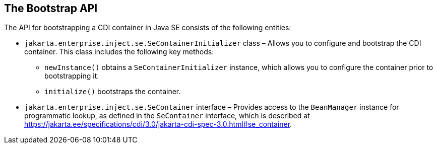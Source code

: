 == The Bootstrap API

The API for bootstrapping a CDI container in Java SE consists of the following entities:

* `jakarta.enterprise.inject.se.SeContainerInitializer` class – Allows you to configure and bootstrap the CDI container. This class includes the following key methods:

** `newInstance()` obtains a `SeContainerInitializer` instance, which allows you to configure the container prior to bootstrapping it.

** `initialize()` bootstraps the container. 

* `jakarta.enterprise.inject.se.SeContainer` interface – Provides access to the `BeanManager` instance for programmatic lookup, as defined in the `SeContainer` interface, which is described at https://jakarta.ee/specifications/cdi/3.0/jakarta-cdi-spec-3.0.html#se_container[^].

